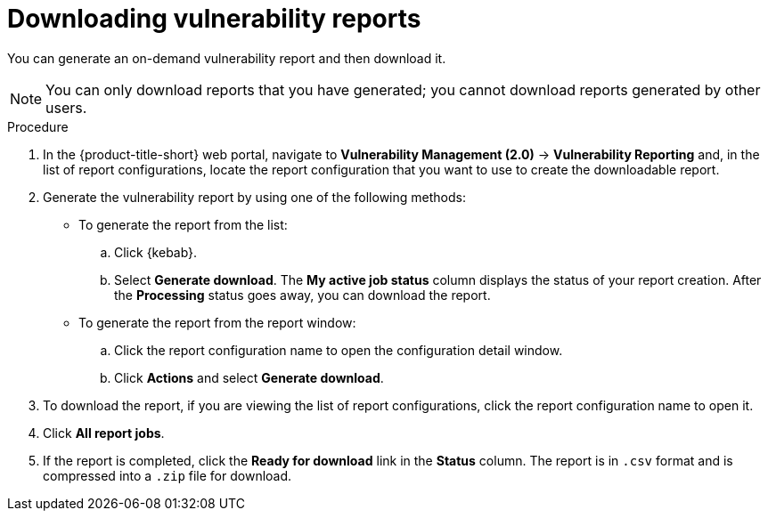 // Module included in the following assemblies:
//
// * operating/manage-vulnerabilities.adoc
:_mod-docs-content-type: PROCEDURE
[id="vulnerability-management20-download-reports_{context}"]
= Downloading vulnerability reports

[role="_abstract"]
You can generate an on-demand vulnerability report and then download it.

[NOTE]
====
You can only download reports that you have generated; you cannot download reports generated by other users.
====

.Procedure
. In the {product-title-short} web portal, navigate to *Vulnerability Management (2.0)* -> *Vulnerability Reporting* and, in the list of report configurations, locate the report configuration that you want to use to create the downloadable report.
. Generate the vulnerability report by using one of the following methods:
* To generate the report from the list:
.. Click {kebab}.
.. Select *Generate download*. The *My active job status* column displays the status of your report creation. After the *Processing* status goes away, you can download the report.
* To generate the report from the report window:
.. Click the report configuration name to open the configuration detail window.
.. Click *Actions* and select *Generate download*.
. To download the report, if you are viewing the list of report configurations, click the report configuration name to open it.
. Click *All report jobs*.
. If the report is completed, click the *Ready for download* link in the *Status* column. The report is in `.csv` format and is compressed into a `.zip` file for download.